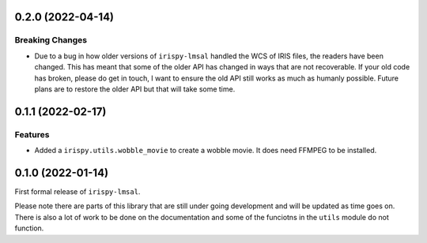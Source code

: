 0.2.0 (2022-04-14)
==================

Breaking Changes
----------------

- Due to a bug in how older versions of ``irispy-lmsal`` handled the WCS of IRIS files, the readers have been changed.
  This has meant that some of the older API has changed in ways that are not recoverable.
  If your old code has broken, please do get in touch, I want to ensure the old API still works as much as humanly possible.
  Future plans are to restore the older API but that will take some time.

0.1.1 (2022-02-17)
==================

Features
--------

- Added a ``irispy.utils.wobble_movie`` to create a wobble movie. It does need FFMPEG to be installed.

0.1.0 (2022-01-14)
==================

First formal release of ``irispy-lmsal``.

Please note there are parts of this library that are still under going development and will be updated as time
goes on.
There is also a lot of work to be done on the documentation and some of the funciotns in the ``utils`` module
do not function.
